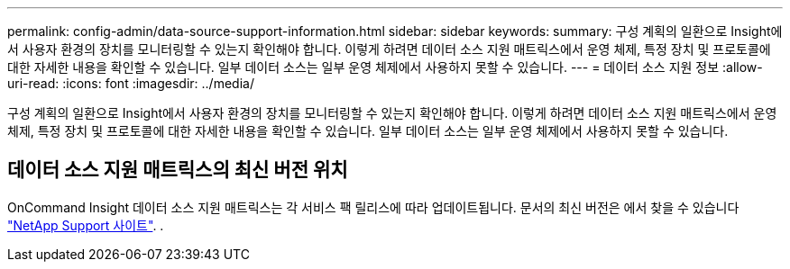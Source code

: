 ---
permalink: config-admin/data-source-support-information.html 
sidebar: sidebar 
keywords:  
summary: 구성 계획의 일환으로 Insight에서 사용자 환경의 장치를 모니터링할 수 있는지 확인해야 합니다. 이렇게 하려면 데이터 소스 지원 매트릭스에서 운영 체제, 특정 장치 및 프로토콜에 대한 자세한 내용을 확인할 수 있습니다. 일부 데이터 소스는 일부 운영 체제에서 사용하지 못할 수 있습니다. 
---
= 데이터 소스 지원 정보
:allow-uri-read: 
:icons: font
:imagesdir: ../media/


[role="lead"]
구성 계획의 일환으로 Insight에서 사용자 환경의 장치를 모니터링할 수 있는지 확인해야 합니다. 이렇게 하려면 데이터 소스 지원 매트릭스에서 운영 체제, 특정 장치 및 프로토콜에 대한 자세한 내용을 확인할 수 있습니다. 일부 데이터 소스는 일부 운영 체제에서 사용하지 못할 수 있습니다.



== 데이터 소스 지원 매트릭스의 최신 버전 위치

OnCommand Insight 데이터 소스 지원 매트릭스는 각 서비스 팩 릴리스에 따라 업데이트됩니다. 문서의 최신 버전은 에서 찾을 수 있습니다 https://mysupport.netapp.com/api/content-service/staticcontents/content/products/oncommandinsight/DatasourceSupportMatrix_7.3.x.pdf["NetApp Support 사이트"]. .
